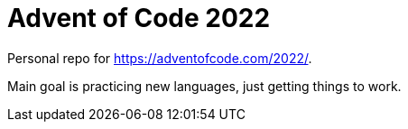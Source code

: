 = Advent of Code 2022

Personal repo for https://adventofcode.com/2022/.

Main goal is practicing new languages, just getting things to work.
